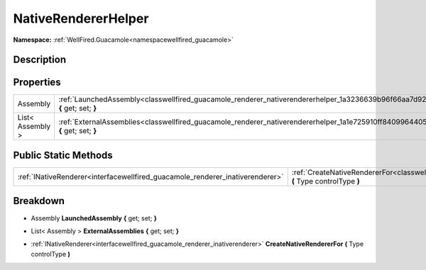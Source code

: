 .. _classwellfired_guacamole_renderer_nativerendererhelper:

NativeRendererHelper
=====================

**Namespace:** :ref:`WellFired.Guacamole<namespacewellfired_guacamole>`

Description
------------



Properties
-----------

+-------------------+---------------------------------------------------------------------------------------------------------------------------------------------+
|Assembly           |:ref:`LaunchedAssembly<classwellfired_guacamole_renderer_nativerendererhelper_1a3236639b96f66aa7d9205e4d8f74d8ff>` **{** get; set; **}**     |
+-------------------+---------------------------------------------------------------------------------------------------------------------------------------------+
|List< Assembly >   |:ref:`ExternalAssemblies<classwellfired_guacamole_renderer_nativerendererhelper_1a1e725910ff8409964405ac6634098ef9>` **{** get; set; **}**   |
+-------------------+---------------------------------------------------------------------------------------------------------------------------------------------+

Public Static Methods
----------------------

+--------------------------------------------------------------------------------+---------------------------------------------------------------------------------------------------------------------------------------------------------+
|:ref:`INativeRenderer<interfacewellfired_guacamole_renderer_inativerenderer>`   |:ref:`CreateNativeRendererFor<classwellfired_guacamole_renderer_nativerendererhelper_1a5c688881be4d69e0798027498274ff4f>` **(** Type controlType **)**   |
+--------------------------------------------------------------------------------+---------------------------------------------------------------------------------------------------------------------------------------------------------+

Breakdown
----------

.. _classwellfired_guacamole_renderer_nativerendererhelper_1a3236639b96f66aa7d9205e4d8f74d8ff:

- Assembly **LaunchedAssembly** **{** get; set; **}**

.. _classwellfired_guacamole_renderer_nativerendererhelper_1a1e725910ff8409964405ac6634098ef9:

- List< Assembly > **ExternalAssemblies** **{** get; set; **}**

.. _classwellfired_guacamole_renderer_nativerendererhelper_1a5c688881be4d69e0798027498274ff4f:

- :ref:`INativeRenderer<interfacewellfired_guacamole_renderer_inativerenderer>` **CreateNativeRendererFor** **(** Type controlType **)**

